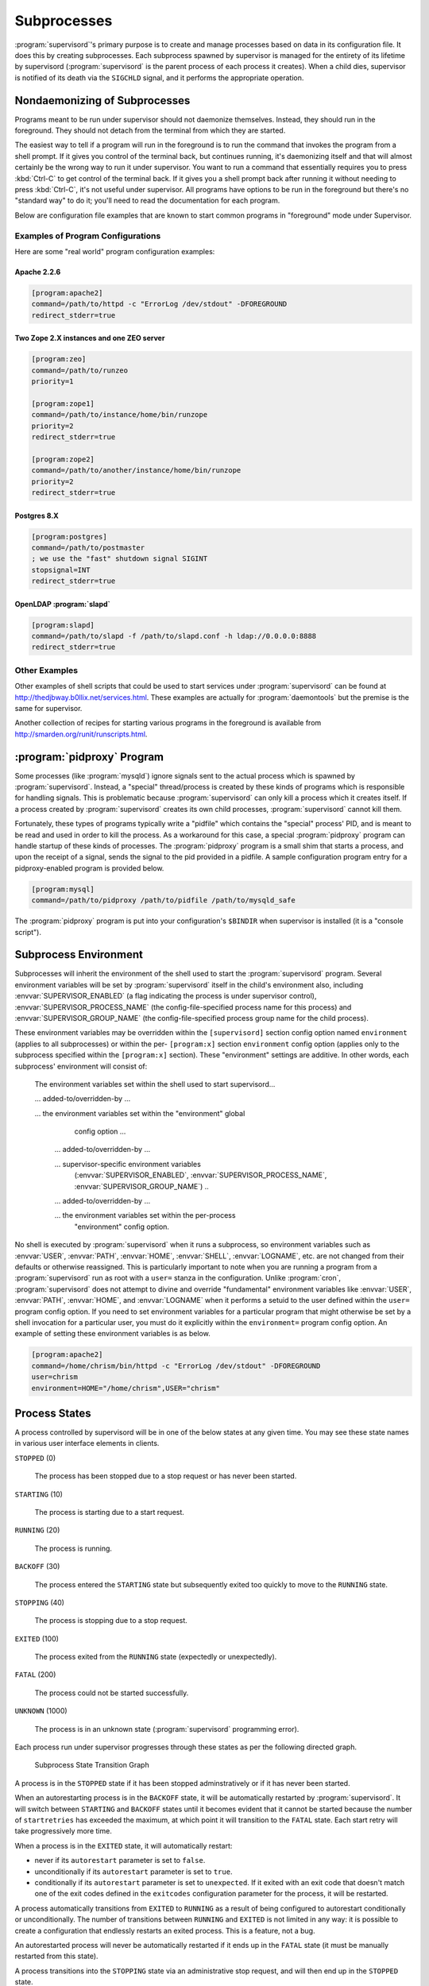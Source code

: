 Subprocesses
============

:program:`supervisord`'s primary purpose is to create and manage
processes based on data in its configuration file.  It does this by
creating subprocesses.  Each subprocess spawned by supervisor is
managed for the entirety of its lifetime by supervisord
(:program:`supervisord` is the parent process of each process it
creates).  When a child dies, supervisor is notified of its death via
the ``SIGCHLD`` signal, and it performs the appropriate operation.

.. _nondaemonizing_of_subprocesses:

Nondaemonizing of Subprocesses
------------------------------

Programs meant to be run under supervisor should not daemonize
themselves.  Instead, they should run in the foreground.  They should
not detach from the terminal from which they are started.

The easiest way to tell if a program will run in the foreground is to
run the command that invokes the program from a shell prompt.  If it
gives you control of the terminal back, but continues running, it's
daemonizing itself and that will almost certainly be the wrong way to
run it under supervisor.  You want to run a command that essentially
requires you to press :kbd:`Ctrl-C` to get control of the terminal
back.  If it gives you a shell prompt back after running it without
needing to press :kbd:`Ctrl-C`, it's not useful under supervisor.  All
programs have options to be run in the foreground but there's no
"standard way" to do it; you'll need to read the documentation for
each program.

Below are configuration file examples that are known to start
common programs in "foreground" mode under Supervisor.

Examples of Program Configurations
~~~~~~~~~~~~~~~~~~~~~~~~~~~~~~~~~~

Here are some "real world" program configuration examples:

Apache 2.2.6
++++++++++++

.. code-block:: ini

   [program:apache2]
   command=/path/to/httpd -c "ErrorLog /dev/stdout" -DFOREGROUND
   redirect_stderr=true

Two Zope 2.X instances and one ZEO server
+++++++++++++++++++++++++++++++++++++++++

.. code-block:: ini

   [program:zeo]
   command=/path/to/runzeo
   priority=1

   [program:zope1]
   command=/path/to/instance/home/bin/runzope
   priority=2
   redirect_stderr=true

   [program:zope2]
   command=/path/to/another/instance/home/bin/runzope
   priority=2
   redirect_stderr=true

Postgres 8.X
++++++++++++

.. code-block:: ini

   [program:postgres]
   command=/path/to/postmaster
   ; we use the "fast" shutdown signal SIGINT
   stopsignal=INT
   redirect_stderr=true

OpenLDAP :program:`slapd`
+++++++++++++++++++++++++

.. code-block:: ini

   [program:slapd]
   command=/path/to/slapd -f /path/to/slapd.conf -h ldap://0.0.0.0:8888
   redirect_stderr=true

Other Examples
~~~~~~~~~~~~~~

Other examples of shell scripts that could be used to start services
under :program:`supervisord` can be found at
`http://thedjbway.b0llix.net/services.html
<http://thedjbway.b0llix.net/services.html>`_.  These examples are
actually for :program:`daemontools` but the premise is the same for
supervisor.

Another collection of recipes for starting various programs in the
foreground is available from `http://smarden.org/runit/runscripts.html
<http://smarden.org/runit/runscripts.html>`_.

:program:`pidproxy` Program
---------------------------

Some processes (like :program:`mysqld`) ignore signals sent to the
actual process which is spawned by :program:`supervisord`.  Instead, a
"special" thread/process is created by these kinds of programs which
is responsible for handling signals.  This is problematic because
:program:`supervisord` can only kill a process which it creates
itself.  If a process created by :program:`supervisord` creates its
own child processes, :program:`supervisord` cannot kill them.

Fortunately, these types of programs typically write a "pidfile" which
contains the "special" process' PID, and is meant to be read and used
in order to kill the process.  As a workaround for this case, a
special :program:`pidproxy` program can handle startup of these kinds
of processes.  The :program:`pidproxy` program is a small shim that
starts a process, and upon the receipt of a signal, sends the signal
to the pid provided in a pidfile.  A sample configuration program
entry for a pidproxy-enabled program is provided below.

.. code-block:: ini

   [program:mysql]
   command=/path/to/pidproxy /path/to/pidfile /path/to/mysqld_safe

The :program:`pidproxy` program is put into your configuration's
``$BINDIR`` when supervisor is installed (it is a "console script").

.. _subprocess_environment:

Subprocess Environment
----------------------

Subprocesses will inherit the environment of the shell used to start
the :program:`supervisord` program.  Several environment variables
will be set by :program:`supervisord` itself in the child's
environment also, including :envvar:`SUPERVISOR_ENABLED` (a flag
indicating the process is under supervisor control),
:envvar:`SUPERVISOR_PROCESS_NAME` (the config-file-specified process
name for this process) and :envvar:`SUPERVISOR_GROUP_NAME` (the
config-file-specified process group name for the child process).

These environment variables may be overridden within the
``[supervisord]`` section config option named ``environment`` (applies
to all subprocesses) or within the per- ``[program:x]`` section
``environment`` config option (applies only to the subprocess
specified within the ``[program:x]`` section).  These "environment"
settings are additive.  In other words, each subprocess' environment
will consist of:

  The environment variables set within the shell used to start
  supervisord...

  ... added-to/overridden-by ...

  ... the environment variables set within the "environment" global
      config option ...

   ... added-to/overridden-by ...

   ... supervisor-specific environment variables
       (:envvar:`SUPERVISOR_ENABLED`,
       :envvar:`SUPERVISOR_PROCESS_NAME`,
       :envvar:`SUPERVISOR_GROUP_NAME`) ..

   ... added-to/overridden-by ...

   ... the environment variables set within the per-process
       "environment" config option.

No shell is executed by :program:`supervisord` when it runs a
subprocess, so environment variables such as :envvar:`USER`,
:envvar:`PATH`, :envvar:`HOME`, :envvar:`SHELL`, :envvar:`LOGNAME`,
etc. are not changed from their defaults or otherwise reassigned.
This is particularly important to note when you are running a program
from a :program:`supervisord` run as root with a ``user=`` stanza in
the configuration.  Unlike :program:`cron`, :program:`supervisord`
does not attempt to divine and override "fundamental" environment
variables like :envvar:`USER`, :envvar:`PATH`, :envvar:`HOME`, and
:envvar:`LOGNAME` when it performs a setuid to the user defined within
the ``user=`` program config option.  If you need to set environment
variables for a particular program that might otherwise be set by a
shell invocation for a particular user, you must do it explicitly
within the ``environment=`` program config option.  An
example of setting these environment variables is as below.

.. code-block:: ini

   [program:apache2]
   command=/home/chrism/bin/httpd -c "ErrorLog /dev/stdout" -DFOREGROUND
   user=chrism
   environment=HOME="/home/chrism",USER="chrism"

.. _process_states:

Process States
--------------

A process controlled by supervisord will be in one of the below states
at any given time.  You may see these state names in various user
interface elements in clients.

``STOPPED`` (0)

  The process has been stopped due to a stop request or
  has never been started.

``STARTING`` (10)

  The process is starting due to a start request.

``RUNNING`` (20)

  The process is running.

``BACKOFF`` (30)

  The process entered the ``STARTING`` state but subsequently exited
  too quickly to move to the ``RUNNING`` state.

``STOPPING`` (40)

  The process is stopping due to a stop request.

``EXITED`` (100)

  The process exited from the ``RUNNING`` state (expectedly or
  unexpectedly).

``FATAL`` (200)

  The process could not be started successfully.

``UNKNOWN`` (1000)

  The process is in an unknown state (:program:`supervisord`
  programming error).

Each process run under supervisor progresses through these states as
per the following directed graph.

.. figure:: subprocess-transitions.png
   :alt: Subprocess State Transition Graph

   Subprocess State Transition Graph

A process is in the ``STOPPED`` state if it has been stopped
adminstratively or if it has never been started.

When an autorestarting process is in the ``BACKOFF`` state, it will be
automatically restarted by :program:`supervisord`.  It will switch
between ``STARTING`` and ``BACKOFF`` states until it becomes evident
that it cannot be started because the number of ``startretries`` has
exceeded the maximum, at which point it will transition to the
``FATAL`` state.  Each start retry will take progressively
more time.

When a process is in the ``EXITED`` state, it will
automatically restart:

- never if its ``autorestart`` parameter is set to ``false``.

- unconditionally if its ``autorestart`` parameter is set to ``true``.

- conditionally if its ``autorestart`` parameter is set to
  ``unexpected``.  If it exited with an exit code that doesn't match
  one of the exit codes defined in the ``exitcodes`` configuration
  parameter for the process, it will be restarted.

A process automatically transitions from ``EXITED`` to ``RUNNING`` as
a result of being configured to autorestart conditionally or
unconditionally.  The number of transitions between ``RUNNING`` and
``EXITED`` is not limited in any way: it is possible to create a
configuration that endlessly restarts an exited process.  This is a
feature, not a bug.

An autorestarted process will never be automatically restarted if it
ends up in the ``FATAL`` state (it must be manually restarted from
this state).

A process transitions into the ``STOPPING`` state via an
administrative stop request, and will then end up in the
``STOPPED`` state.

A process that cannot be stopped successfully will stay in the
``STOPPING`` state forever.  This situation should never be reached
during normal operations as it implies that the process did not
respond to a final ``SIGKILL`` signal sent to it by supervisor, which
is "impossible" under UNIX.

State transitions which always require user action to invoke are
these:

``FATAL``   -> ``STARTING``

``RUNNING`` -> ``STOPPING``

State transitions which typically, but not always, require user
action to invoke are these, with exceptions noted:

``STOPPED`` -> ``STARTING`` (except at supervisord startup if process
is configured to autostart)

``EXITED`` -> ``STARTING`` (except if process is configured to
autorestart)

All other state transitions are managed by supervisord automatically.
